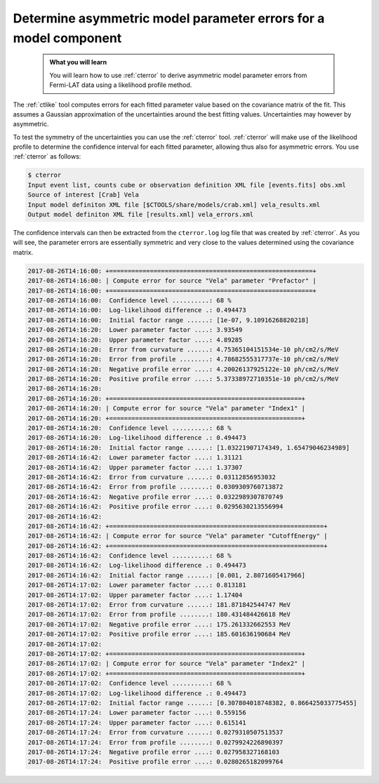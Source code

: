 .. _howto_fermi_errors:

Determine asymmetric model parameter errors for a model component
-----------------------------------------------------------------

  .. admonition:: What you will learn

     You will learn how to use :ref:`cterror` to derive asymmetric model
     parameter errors from Fermi-LAT data using a likelihood profile method.

The :ref:`ctlike` tool computes errors for each fitted parameter value based
on the covariance matrix of the fit. This assumes a Gaussian approximation
of the uncertainties around the best fitting values. Uncertainties may however
by asymmetric.

To test the symmetry of the uncertainties you can use the :ref:`cterror`
tool. :ref:`cterror` will make use of the likelihood profile to determine
the confidence interval for each fitted parameter, allowing thus also for
asymmetric errors. You use :ref:`cterror` as follows:

.. code-block:: bash

   $ cterror
   Input event list, counts cube or observation definition XML file [events.fits] obs.xml
   Source of interest [Crab] Vela
   Input model definiton XML file [$CTOOLS/share/models/crab.xml] vela_results.xml
   Output model definiton XML file [results.xml] vela_errors.xml

The confidence intervals can then be extracted from the ``cterror.log`` log file
that was created by :ref:`cterror`. As you will see, the parameter errors
are essentially symmetric and very close to the values determined using the
covariance matrix.

.. code-block:: bash

   2017-08-26T14:16:00: +=======================================================+
   2017-08-26T14:16:00: | Compute error for source "Vela" parameter "Prefactor" |
   2017-08-26T14:16:00: +=======================================================+
   2017-08-26T14:16:00:  Confidence level ..........: 68 %
   2017-08-26T14:16:00:  Log-likelihood difference .: 0.494473
   2017-08-26T14:16:00:  Initial factor range ......: [1e-07, 9.10916268820218]
   2017-08-26T14:16:20:  Lower parameter factor ....: 3.93549
   2017-08-26T14:16:20:  Upper parameter factor ....: 4.89285
   2017-08-26T14:16:20:  Error from curvature ......: 4.75365104151534e-10 ph/cm2/s/MeV
   2017-08-26T14:16:20:  Error from profile ........: 4.78682555317737e-10 ph/cm2/s/MeV
   2017-08-26T14:16:20:  Negative profile error ....: 4.20026137925122e-10 ph/cm2/s/MeV
   2017-08-26T14:16:20:  Positive profile error ....: 5.37338972710351e-10 ph/cm2/s/MeV
   2017-08-26T14:16:20:
   2017-08-26T14:16:20: +====================================================+
   2017-08-26T14:16:20: | Compute error for source "Vela" parameter "Index1" |
   2017-08-26T14:16:20: +====================================================+
   2017-08-26T14:16:20:  Confidence level ..........: 68 %
   2017-08-26T14:16:20:  Log-likelihood difference .: 0.494473
   2017-08-26T14:16:20:  Initial factor range ......: [1.03221907174349, 1.65479046234989]
   2017-08-26T14:16:42:  Lower parameter factor ....: 1.31121
   2017-08-26T14:16:42:  Upper parameter factor ....: 1.37307
   2017-08-26T14:16:42:  Error from curvature ......: 0.03112856953032
   2017-08-26T14:16:42:  Error from profile ........: 0.0309309760713872
   2017-08-26T14:16:42:  Negative profile error ....: 0.0322989307870749
   2017-08-26T14:16:42:  Positive profile error ....: 0.0295630213556994
   2017-08-26T14:16:42:
   2017-08-26T14:16:42: +==========================================================+
   2017-08-26T14:16:42: | Compute error for source "Vela" parameter "CutoffEnergy" |
   2017-08-26T14:16:42: +==========================================================+
   2017-08-26T14:16:42:  Confidence level ..........: 68 %
   2017-08-26T14:16:42:  Log-likelihood difference .: 0.494473
   2017-08-26T14:16:42:  Initial factor range ......: [0.001, 2.8071605417966]
   2017-08-26T14:17:02:  Lower parameter factor ....: 0.813181
   2017-08-26T14:17:02:  Upper parameter factor ....: 1.17404
   2017-08-26T14:17:02:  Error from curvature ......: 181.871842544747 MeV
   2017-08-26T14:17:02:  Error from profile ........: 180.431484426618 MeV
   2017-08-26T14:17:02:  Negative profile error ....: 175.261332662553 MeV
   2017-08-26T14:17:02:  Positive profile error ....: 185.601636190684 MeV
   2017-08-26T14:17:02:
   2017-08-26T14:17:02: +====================================================+
   2017-08-26T14:17:02: | Compute error for source "Vela" parameter "Index2" |
   2017-08-26T14:17:02: +====================================================+
   2017-08-26T14:17:02:  Confidence level ..........: 68 %
   2017-08-26T14:17:02:  Log-likelihood difference .: 0.494473
   2017-08-26T14:17:02:  Initial factor range ......: [0.307804018748382, 0.866425033775455]
   2017-08-26T14:17:24:  Lower parameter factor ....: 0.559156
   2017-08-26T14:17:24:  Upper parameter factor ....: 0.615141
   2017-08-26T14:17:24:  Error from curvature ......: 0.0279310507513537
   2017-08-26T14:17:24:  Error from profile ........: 0.0279924226890397
   2017-08-26T14:17:24:  Negative profile error ....: 0.027958327168103
   2017-08-26T14:17:24:  Positive profile error ....: 0.0280265182099764
